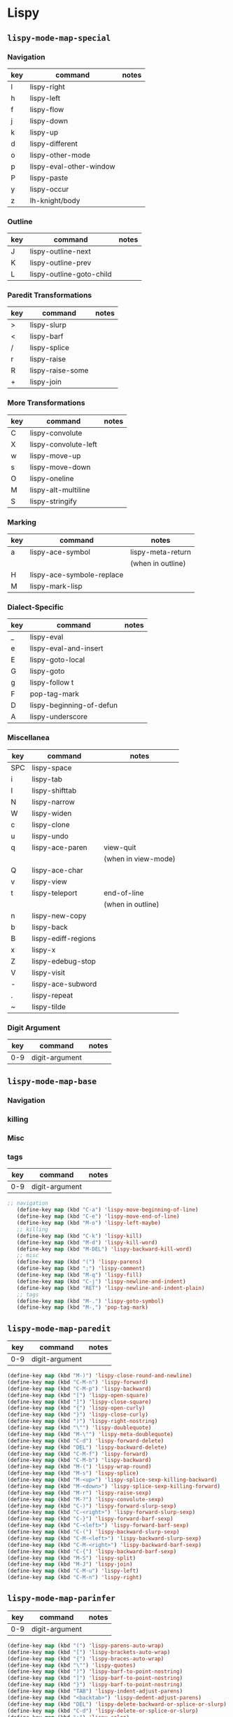 



* Lispy



** =lispy-mode-map-special=

*** Navigation

|-----+-------------------------+-------|
| key | command                 | notes |
|-----+-------------------------+-------|
| l   | lispy-right             |       |
| h   | lispy-left              |       |
| f   | lispy-flow              |       |
| j   | lispy-down              |       |
| k   | lispy-up                |       |
| d   | lispy-different         |       |
| o   | lispy-other-mode        |       |
| p   | lispy-eval-other-window |       |
| P   | lispy-paste             |       |
| y   | lispy-occur             |       |
| z   | lh-knight/body          |       |
|-----+-------------------------+-------|

*** Outline

|-----+--------------------------+-------|
| key | command                  | notes |
|-----+--------------------------+-------|
| J   | lispy-outline-next       |       |
| K   | lispy-outline-prev       |       |
| L   | lispy-outline-goto-child |       |
|-----+--------------------------+-------|

*** Paredit Transformations

|-----+----------------------+-------|
| key | command              | notes |
|-----+----------------------+-------|
| >   | lispy-slurp          |       |
| <   | lispy-barf           |       |
| /   | lispy-splice         |       |
| r   | lispy-raise          |       |
| R   | lispy-raise-some     |       |
| +   | lispy-join           |       |
|-----+----------------------+-------|

*** More Transformations

|-----+----------------------+-------|
| key | command              | notes |
|-----+----------------------+-------|
| C   | lispy-convolute      |       |
| X   | lispy-convolute-left |       |
| w   | lispy-move-up        |       |
| s   | lispy-move-down      |       |
| O   | lispy-oneline        |       |
| M   | lispy-alt-multiline  |       |
| S   | lispy-stringify      |       |
|-----+----------------------+-------|

*** Marking

|-----+---------------------------+-------------------|
| key | command                   | notes             |
|-----+---------------------------+-------------------|
| a   | lispy-ace-symbol          | lispy-meta-return |
|     |                           | (when in outline) |
| H   | lispy-ace-symbole-replace |                   |
| M   | lispy-mark-lisp           |                   |
|-----+---------------------------+-------------------|

*** Dialect-Specific

|-----+--------------------------+-------|
| key | command                  | notes |
|-----+--------------------------+-------|
| _   | lispy-eval               |       |
| e   | lispy-eval-and-insert    |       |
| E   | lispy-goto-local         |       |
| G   | lispy-goto               |       |
| g   | lispy-follow t           |       |
| F   | pop-tag-mark             |       |
| D   | lispy-beginning-of-defun |       |
| A   | lispy-underscore         |       |
|-----+--------------------------+-------|

*** Miscellanea


|-----+---------------------+---------------------|
| key | command             | notes               |
|-----+---------------------+---------------------|
| SPC | lispy-space         |                     |
| i   | lispy-tab           |                     |
| I   | lispy-shifttab      |                     |
| N   | lispy-narrow        |                     |
| W   | lispy-widen         |                     |
| c   | lispy-clone         |                     |
| u   | lispy-undo          |                     |
| q   | lispy-ace-paren     | view-quit           |
|     |                     | (when in view-mode) |
| Q   | lispy-ace-char      |                     |
| v   | lispy-view          |                     |
| t   | lispy-teleport      | end-of-line         |
|     |                     | (when in outline)   |
| n   | lispy-new-copy      |                     |
| b   | lispy-back          |                     |
| B   | lispy-ediff-regions |                     |
| x   | lispy-x             |                     |
| Z   | lispy-edebug-stop   |                     |
| V   | lispy-visit         |                     |
| -   | lispy-ace-subword   |                     |
| .   | lispy-repeat        |                     |
| ~   | lispy-tilde         |                     |
|-----+---------------------+---------------------|

*** Digit Argument

|-----+----------------+-------|
| key | command        | notes |
|-----+----------------+-------|
| 0-9 | digit-argument |       |
|-----+----------------+-------|


** =lispy-mode-map-base=

*** Navigation

*** killing

*** Misc

*** tags


|-----+----------------+-------|
| key | command        | notes |
|-----+----------------+-------|
| 0-9 | digit-argument |       |
|-----+----------------+-------|

#+begin_src emacs-lisp
 ;; navigation
    (define-key map (kbd "C-a") 'lispy-move-beginning-of-line)
    (define-key map (kbd "C-e") 'lispy-move-end-of-line)
    (define-key map (kbd "M-o") 'lispy-left-maybe)
    ;; killing
    (define-key map (kbd "C-k") 'lispy-kill)
    (define-key map (kbd "M-d") 'lispy-kill-word)
    (define-key map (kbd "M-DEL") 'lispy-backward-kill-word)
    ;; misc
    (define-key map (kbd "(") 'lispy-parens)
    (define-key map (kbd ";") 'lispy-comment)
    (define-key map (kbd "M-q") 'lispy-fill)
    (define-key map (kbd "C-j") 'lispy-newline-and-indent)
    (define-key map (kbd "RET") 'lispy-newline-and-indent-plain)
    ;; tags
    (define-key map (kbd "M-.") 'lispy-goto-symbol)
    (define-key map (kbd "M-,") 'pop-tag-mark)
#+end_src


** =lispy-mode-map-paredit=


|-----+----------------+-------|
| key | command        | notes |
|-----+----------------+-------|
| 0-9 | digit-argument |       |
|-----+----------------+-------|

#+begin_src emacs-lisp
    (define-key map (kbd "M-)") 'lispy-close-round-and-newline)
    (define-key map (kbd "C-M-n") 'lispy-forward)
    (define-key map (kbd "C-M-p") 'lispy-backward)
    (define-key map (kbd "[") 'lispy-open-square)
    (define-key map (kbd "]") 'lispy-close-square)
    (define-key map (kbd "{") 'lispy-open-curly)
    (define-key map (kbd "}") 'lispy-close-curly)
    (define-key map (kbd ")") 'lispy-right-nostring)
    (define-key map (kbd "\"") 'lispy-doublequote)
    (define-key map (kbd "M-\"") 'lispy-meta-doublequote)
    (define-key map (kbd "C-d") 'lispy-forward-delete)
    (define-key map (kbd "DEL") 'lispy-backward-delete)
    (define-key map (kbd "C-M-f") 'lispy-forward)
    (define-key map (kbd "C-M-b") 'lispy-backward)
    (define-key map (kbd "M-(") 'lispy-wrap-round)
    (define-key map (kbd "M-s") 'lispy-splice)
    (define-key map (kbd "M-<up>") 'lispy-splice-sexp-killing-backward)
    (define-key map (kbd "M-<down>") 'lispy-splice-sexp-killing-forward)
    (define-key map (kbd "M-r") 'lispy-raise-sexp)
    (define-key map (kbd "M-?") 'lispy-convolute-sexp)
    (define-key map (kbd "C-)") 'lispy-forward-slurp-sexp)
    (define-key map (kbd "C-<right>") 'lispy-forward-slurp-sexp)
    (define-key map (kbd "C-}") 'lispy-forward-barf-sexp)
    (define-key map (kbd "C-<left>") 'lispy-forward-barf-sexp)
    (define-key map (kbd "C-(") 'lispy-backward-slurp-sexp)
    (define-key map (kbd "C-M-<left>") 'lispy-backward-slurp-sexp)
    (define-key map (kbd "C-M-<right>") 'lispy-backward-barf-sexp)
    (define-key map (kbd "C-{") 'lispy-backward-barf-sexp)
    (define-key map (kbd "M-S") 'lispy-split)
    (define-key map (kbd "M-J") 'lispy-join)
    (define-key map (kbd "C-M-u") 'lispy-left)
    (define-key map (kbd "C-M-n") 'lispy-right)
#+end_src


** =lispy-mode-map-parinfer=

|-----+----------------+-------|
| key | command        | notes |
|-----+----------------+-------|
| 0-9 | digit-argument |       |
|-----+----------------+-------|

#+begin_src emacs-lisp
    (define-key map (kbd "(") 'lispy-parens-auto-wrap)
    (define-key map (kbd "[") 'lispy-brackets-auto-wrap)
    (define-key map (kbd "{") 'lispy-braces-auto-wrap)
    (define-key map (kbd "\"") 'lispy-quotes)
    (define-key map (kbd ")") 'lispy-barf-to-point-nostring)
    (define-key map (kbd "]") 'lispy-barf-to-point-nostring)
    (define-key map (kbd "}") 'lispy-barf-to-point-nostring)
    (define-key map (kbd "TAB") 'lispy-indent-adjust-parens)
    (define-key map (kbd "<backtab>") 'lispy-dedent-adjust-parens)
    (define-key map (kbd "DEL") 'lispy-delete-backward-or-splice-or-slurp)
    (define-key map (kbd "C-d") 'lispy-delete-or-splice-or-slurp)
    (define-key map (kbd ":") 'lispy-colon)
    (define-key map (kbd "^") 'lispy-hat)
    (define-key map (kbd "'") 'lispy-tick)
    (define-key map (kbd "`") 'lispy-backtick)
    (define-key map (kbd "#") 'lispy-hash)
#+end_src



** =lispy-mode-map-evilcp=

|-----+----------------+-------|
| key | command        | notes |
|-----+----------------+-------|
| 0-9 | digit-argument |       |
|-----+----------------+-------|

#+begin_src emacs-lisp
    (define-key map (kbd "M-)") 'lispy-close-round-and-newline)
    (define-key map (kbd "[") 'lispy-open-square)
    (define-key map (kbd "]") 'lispy-close-square)
    (define-key map (kbd "{") 'lispy-open-curly)
    (define-key map (kbd "}") 'lispy-close-curly)
    (define-key map (kbd ")") 'lispy-right-nostring)
    (define-key map (kbd "\"") 'lispy-doublequote)
    (define-key map (kbd "M-\"") 'lispy-meta-doublequote)
    (define-key map (kbd "DEL") 'lispy-backward-delete)
    (define-key map (kbd "M-s") 'lispy-splice)
    (define-key map (kbd "M-<up>") 'lispy-splice-sexp-killing-backward)
    (define-key map (kbd "M-<down>") 'lispy-splice-sexp-killing-backward)
    (define-key map (kbd "M-r") 'lispy-raise-sexp)
    (define-key map (kbd "M-?") 'lispy-convolute-sexp)
    (define-key map (kbd "M-S") 'lispy-split)
    (define-key map (kbd "M-J") 'lispy-join)
    (define-key map (kbd "{") 'lispy-braces)
    (define-key map (kbd "}") 'lispy-brackets)
    (define-key map (kbd "]") 'lispy-forward)
    (define-key map (kbd "[") 'lispy-backward)
    (define-key map (kbd "M-(") 'evil-cp-wrap-next-round)
    (define-key map (kbd "M-{") 'evil-cp-wrap-next-curly)
    (define-key map (kbd "M-}") 'evil-cp-wrap-next-square)
    (define-key map (kbd "<") 'evil-cp-<)
    (define-key map (kbd ">") 'evil-cp->)
    (define-key map (kbd "y") 'lispy-new-copy)
    (define-key map (kbd "<C-return>") 'lispy-open-line)
    (define-key map (kbd "<M-return>") 'lispy-meta-return)
    (define-key map (kbd "M-k") 'lispy-move-up)
    (define-key map (kbd "M-j") 'lispy-move-down)
    (define-key map (kbd "M-p") 'lispy-clone)
    (define-key map (kbd "M-\"") 'paredit-meta-doublequote)
#+end_src



** =lispy-mode-map-cdigits=

|-----+----------------+-------|
| key | command        | notes |
|-----+----------------+-------|
| 0-9 | digit-argument |       |
|-----+----------------+-------|

#+begin_src emacs-lisp
    (define-key map (kbd "C-1") 'lispy-describe-inline)
    (define-key map (kbd "C-2") 'lispy-arglist-inline)
    (define-key map (kbd "C-3") 'lispy-right)
    (define-key map (kbd "C-4") 'lispy-x)
    (define-key map (kbd "C-7") 'lispy-cursor-down)
    (define-key map (kbd "C-8") 'lispy-parens-down)
    (define-key map (kbd "C-9") 'lispy-out-forward-newline)
#+end_src



** =lispy-mode-map-lispy=

*** Navigation

*** Kill Related

*** Pairs

*** Insert

*** Misc

*** Outline

|-----+----------------+-------|
| key | command        | notes |
|-----+----------------+-------|
| 0-9 | digit-argument |       |
|-----+----------------+-------|

#+begin_src emacs-lisp
    ;; navigation
    (define-key map (kbd "]") 'lispy-forward)
    (define-key map (kbd "[") 'lispy-backward)
    (define-key map (kbd ")") 'lispy-right-nostring)
    ;; kill-related
    (define-key map (kbd "C-y") 'lispy-yank)
    (define-key map (kbd "C-d") 'lispy-delete)
    (define-key map (kbd "DEL") 'lispy-delete-backward)
    (define-key map (kbd "M-k") 'lispy-kill-sentence)
    (define-key map (kbd "M-m") 'lispy-mark-symbol)
    (define-key map (kbd "C-,") 'lispy-kill-at-point)
    (define-key map (kbd "C-M-,") 'lispy-mark)
    ;; pairs
    (define-key map (kbd "{") 'lispy-braces)
    (define-key map (kbd "}") 'lispy-brackets)
    (define-key map (kbd "\"") 'lispy-quotes)
    ;; insert
    (define-key map (kbd ":") 'lispy-colon)
    (define-key map (kbd "^") 'lispy-hat)
    (define-key map (kbd "@") 'lispy-at)
    (define-key map (kbd "'") 'lispy-tick)
    (define-key map (kbd "`") 'lispy-backtick)
    (define-key map (kbd "#") 'lispy-hash)
    (define-key map (kbd "M-j") 'lispy-split)
    (define-key map (kbd "M-J") 'lispy-join)
    (define-key map (kbd "<C-return>") 'lispy-open-line)
    (define-key map (kbd "<M-return>") 'lispy-meta-return)
    (define-key map (kbd "M-RET") 'lispy-meta-return)
    ;; misc
    (define-key map (kbd "M-i") 'lispy-iedit)
    (define-key map (kbd "<backtab>") 'lispy-shifttab)
    ;; outline
    (define-key map (kbd "M-<left>") 'lispy-outline-demote)
    (define-key map (kbd "M-<right>") 'lispy-outline-promote)
#+end_src


** =lispy-mode-map-oleh=

|-----+----------------+-------|
| key | command        | notes |
|-----+----------------+-------|
| 0-9 | digit-argument |       |
|-----+----------------+-------|

#+begin_src emacs-lisp
    (define-key map (kbd "φ") 'lispy-parens)
    (define-key map (kbd "σ") 'lispy-braces)
    (define-key map (kbd "ρ") 'lispy-brackets)
    (define-key map (kbd "θ") 'lispy-quotes)
    (define-key map (kbd "χ") 'lispy-right)
    (define-key map (kbd "C-M-a") 'lispy-beginning-of-defun)
    (define-key map (kbd "<return>") 'lispy-alt-line)
    (define-key map (kbd "C-c C-c") 'lispy-eval-current-outline)
    (define-key map (kbd "RET") 'lispy-newline-and-indent-plain)
#+end_src
